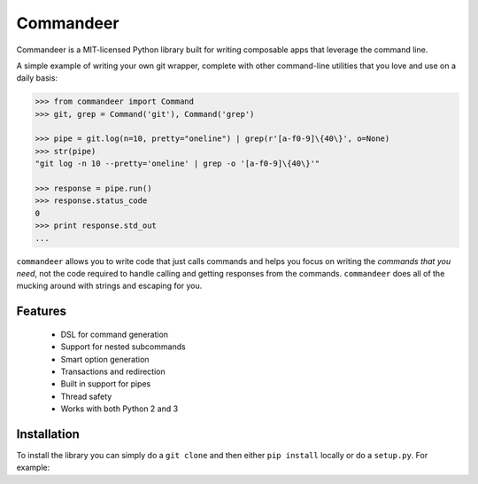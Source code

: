 ==========
Commandeer
==========

Commandeer is a MIT-licensed Python library built for writing
composable apps that leverage the command line.

A simple example of writing your own git wrapper, complete
with other command-line utilities that you love and use on
a daily basis:

.. code-block:: python

    >>> from commandeer import Command
    >>> git, grep = Command('git'), Command('grep')

    >>> pipe = git.log(n=10, pretty="oneline") | grep(r'[a-f0-9]\{40\}', o=None)
    >>> str(pipe)
    "git log -n 10 --pretty='oneline' | grep -o '[a-f0-9]\{40\}'"

    >>> response = pipe.run()
    >>> response.status_code
    0
    >>> print response.std_out
    ...

``commandeer`` allows you to write code that just calls commands
and helps you focus on writing the `commands that you need`,
not the code required to handle calling and getting responses
from the commands. ``commandeer`` does all of the mucking around
with strings and escaping for you.


--------
Features
--------

 - DSL for command generation
 - Support for nested subcommands
 - Smart option generation
 - Transactions and redirection
 - Built in support for pipes
 - Thread safety
 - Works with both Python 2 and 3


------------
Installation
------------

To install the library you can simply do a ``git clone`` and then
either ``pip install`` locally or do a ``setup.py``. For example:

.. code-block:: sh
    $ git clone ssh://git@github.com/eugene-eeo/commandeer.git
    $ cd commandeer
    $ pip install .
